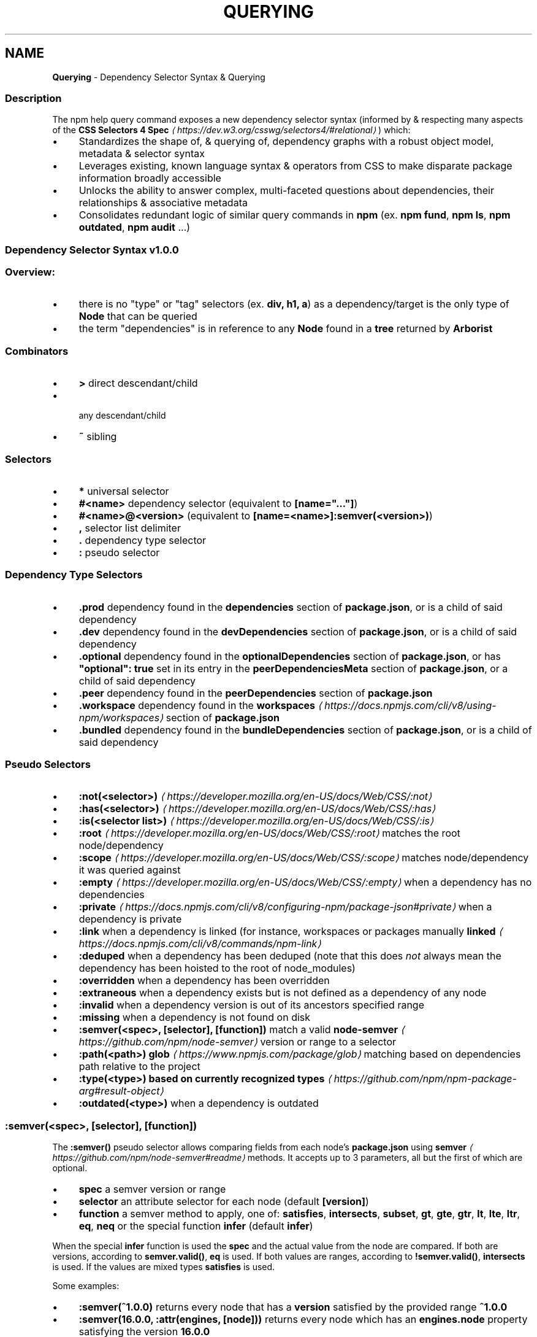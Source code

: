 .TH "QUERYING" "7" "February 2023" "" ""
.SH "NAME"
\fBQuerying\fR - Dependency Selector Syntax & Querying
.SS "Description"
.P
The npm help query command exposes a new dependency selector syntax (informed by & respecting many aspects of the \fBCSS Selectors 4 Spec\fR \fI\(lahttps://dev.w3.org/csswg/selectors4/#relational\(ra\fR) which:
.RS 0
.IP \(bu 4
Standardizes the shape of, & querying of, dependency graphs with a robust object model, metadata & selector syntax
.IP \(bu 4
Leverages existing, known language syntax & operators from CSS to make disparate package information broadly accessible
.IP \(bu 4
Unlocks the ability to answer complex, multi-faceted questions about dependencies, their relationships & associative metadata
.IP \(bu 4
Consolidates redundant logic of similar query commands in \fBnpm\fR (ex. \fBnpm fund\fR, \fBnpm ls\fR, \fBnpm outdated\fR, \fBnpm audit\fR ...)
.RE 0

.SS "Dependency Selector Syntax \fBv1.0.0\fR"
.SS "Overview:"
.RS 0
.IP \(bu 4
there is no "type" or "tag" selectors (ex. \fBdiv, h1, a\fR) as a dependency/target is the only type of \fBNode\fR that can be queried
.IP \(bu 4
the term "dependencies" is in reference to any \fBNode\fR found in a \fBtree\fR returned by \fBArborist\fR
.RE 0

.SS "Combinators"
.RS 0
.IP \(bu 4
\fB>\fR direct descendant/child
.IP \(bu 4
\fB \fR any descendant/child
.IP \(bu 4
\fB~\fR sibling
.RE 0

.SS "Selectors"
.RS 0
.IP \(bu 4
\fB*\fR universal selector
.IP \(bu 4
\fB#<name>\fR dependency selector (equivalent to \fB\[lB]name="..."\[rB]\fR)
.IP \(bu 4
\fB#<name>@<version>\fR (equivalent to \fB\[lB]name=<name>\[rB]:semver(<version>)\fR)
.IP \(bu 4
\fB,\fR selector list delimiter
.IP \(bu 4
\fB.\fR dependency type selector
.IP \(bu 4
\fB:\fR pseudo selector
.RE 0

.SS "Dependency Type Selectors"
.RS 0
.IP \(bu 4
\fB.prod\fR dependency found in the \fBdependencies\fR section of \fBpackage.json\fR, or is a child of said dependency
.IP \(bu 4
\fB.dev\fR dependency found in the \fBdevDependencies\fR section of \fBpackage.json\fR, or is a child of said dependency
.IP \(bu 4
\fB.optional\fR dependency found in the \fBoptionalDependencies\fR section of \fBpackage.json\fR, or has \fB"optional": true\fR set in its entry in the \fBpeerDependenciesMeta\fR section of \fBpackage.json\fR, or a child of said dependency
.IP \(bu 4
\fB.peer\fR dependency found in the \fBpeerDependencies\fR section of \fBpackage.json\fR
.IP \(bu 4
\fB.workspace\fR dependency found in the \fB\fBworkspaces\fR\fR \fI\(lahttps://docs.npmjs.com/cli/v8/using-npm/workspaces\(ra\fR section of \fBpackage.json\fR
.IP \(bu 4
\fB.bundled\fR dependency found in the \fBbundleDependencies\fR section of \fBpackage.json\fR, or is a child of said dependency
.RE 0

.SS "Pseudo Selectors"
.RS 0
.IP \(bu 4
\fB\fB:not(<selector>)\fR\fR \fI\(lahttps://developer.mozilla.org/en-US/docs/Web/CSS/:not\(ra\fR
.IP \(bu 4
\fB\fB:has(<selector>)\fR\fR \fI\(lahttps://developer.mozilla.org/en-US/docs/Web/CSS/:has\(ra\fR
.IP \(bu 4
\fB\fB:is(<selector list>)\fR\fR \fI\(lahttps://developer.mozilla.org/en-US/docs/Web/CSS/:is\(ra\fR
.IP \(bu 4
\fB\fB:root\fR\fR \fI\(lahttps://developer.mozilla.org/en-US/docs/Web/CSS/:root\(ra\fR matches the root node/dependency
.IP \(bu 4
\fB\fB:scope\fR\fR \fI\(lahttps://developer.mozilla.org/en-US/docs/Web/CSS/:scope\(ra\fR matches node/dependency it was queried against
.IP \(bu 4
\fB\fB:empty\fR\fR \fI\(lahttps://developer.mozilla.org/en-US/docs/Web/CSS/:empty\(ra\fR when a dependency has no dependencies
.IP \(bu 4
\fB\fB:private\fR\fR \fI\(lahttps://docs.npmjs.com/cli/v8/configuring-npm/package-json#private\(ra\fR when a dependency is private
.IP \(bu 4
\fB:link\fR when a dependency is linked (for instance, workspaces or packages manually \fB\fBlinked\fR\fR \fI\(lahttps://docs.npmjs.com/cli/v8/commands/npm-link\(ra\fR
.IP \(bu 4
\fB:deduped\fR when a dependency has been deduped (note that this does \fInot\fR always mean the dependency has been hoisted to the root of node_modules)
.IP \(bu 4
\fB:overridden\fR when a dependency has been overridden
.IP \(bu 4
\fB:extraneous\fR when a dependency exists but is not defined as a dependency of any node
.IP \(bu 4
\fB:invalid\fR when a dependency version is out of its ancestors specified range
.IP \(bu 4
\fB:missing\fR when a dependency is not found on disk
.IP \(bu 4
\fB:semver(<spec>, \[lB]selector\[rB], \[lB]function\[rB])\fR match a valid \fB\fBnode-semver\fR\fR \fI\(lahttps://github.com/npm/node-semver\(ra\fR version or range to a selector
.IP \(bu 4
\fB:path(<path>)\fR \fBglob\fR \fI\(lahttps://www.npmjs.com/package/glob\(ra\fR matching based on dependencies path relative to the project
.IP \(bu 4
\fB:type(<type>)\fR \fBbased on currently recognized types\fR \fI\(lahttps://github.com/npm/npm-package-arg#result-object\(ra\fR
.IP \(bu 4
\fB:outdated(<type>)\fR when a dependency is outdated
.RE 0

.SS "\fB:semver(<spec>, \[lB]selector\[rB], \[lB]function\[rB])\fR"
.P
The \fB:semver()\fR pseudo selector allows comparing fields from each node's \fBpackage.json\fR using \fBsemver\fR \fI\(lahttps://github.com/npm/node-semver#readme\(ra\fR methods. It accepts up to 3 parameters, all but the first of which are optional.
.RS 0
.IP \(bu 4
\fBspec\fR a semver version or range
.IP \(bu 4
\fBselector\fR an attribute selector for each node (default \fB\[lB]version\[rB]\fR)
.IP \(bu 4
\fBfunction\fR a semver method to apply, one of: \fBsatisfies\fR, \fBintersects\fR, \fBsubset\fR, \fBgt\fR, \fBgte\fR, \fBgtr\fR, \fBlt\fR, \fBlte\fR, \fBltr\fR, \fBeq\fR, \fBneq\fR or the special function \fBinfer\fR (default \fBinfer\fR)
.RE 0

.P
When the special \fBinfer\fR function is used the \fBspec\fR and the actual value from the node are compared. If both are versions, according to \fBsemver.valid()\fR, \fBeq\fR is used. If both values are ranges, according to \fB!semver.valid()\fR, \fBintersects\fR is used. If the values are mixed types \fBsatisfies\fR is used.
.P
Some examples:
.RS 0
.IP \(bu 4
\fB:semver(^1.0.0)\fR returns every node that has a \fBversion\fR satisfied by the provided range \fB^1.0.0\fR
.IP \(bu 4
\fB:semver(16.0.0, :attr(engines, \[lB]node\[rB]))\fR returns every node which has an \fBengines.node\fR property satisfying the version \fB16.0.0\fR
.IP \(bu 4
\fB:semver(1.0.0, \[lB]version\[rB], lt)\fR every node with a \fBversion\fR less than \fB1.0.0\fR
.RE 0

.SS "\fB:outdated(<type>)\fR"
.P
The \fB:outdated\fR pseudo selector retrieves data from the registry and returns information about which of your dependencies are outdated. The type parameter may be one of the following:
.RS 0
.IP \(bu 4
\fBany\fR (default) a version exists that is greater than the current one
.IP \(bu 4
\fBin-range\fR a version exists that is greater than the current one, and satisfies at least one if its dependents
.IP \(bu 4
\fBout-of-range\fR a version exists that is greater than the current one, does not satisfy at least one of its dependents
.IP \(bu 4
\fBmajor\fR a version exists that is a semver major greater than the current one
.IP \(bu 4
\fBminor\fR a version exists that is a semver minor greater than the current one
.IP \(bu 4
\fBpatch\fR a version exists that is a semver patch greater than the current one
.RE 0

.P
In addition to the filtering performed by the pseudo selector, some extra data is added to the resulting objects. The following data can be found under the \fBqueryContext\fR property of each node.
.RS 0
.IP \(bu 4
\fBversions\fR an array of every available version of the given node
.IP \(bu 4
\fBoutdated.inRange\fR an array of objects, each with a \fBfrom\fR and \fBversions\fR, where \fBfrom\fR is the on-disk location of the node that depends on the current node and \fBversions\fR is an array of all available versions that satisfies that dependency. This is only populated if \fB:outdated(in-range)\fR is used.
.IP \(bu 4
\fBoutdated.outOfRange\fR an array of objects, identical in shape to \fBinRange\fR, but where the \fBversions\fR array is every available version that does not satisfy the dependency. This is only populated if \fB:outdated(out-of-range)\fR is used.
.RE 0

.P
Some examples:
.RS 0
.IP \(bu 4
\fB:root > :outdated(major)\fR returns every direct dependency that has a new semver major release
.IP \(bu 4
\fB.prod:outdated(in-range)\fR returns production dependencies that have a new release that satisfies at least one of its edges in
.RE 0

.SS "\fBAttribute Selectors\fR \fI\(lahttps://developer.mozilla.org/en-US/docs/Web/CSS/Attribute_selectors\(ra\fR"
.P
The attribute selector evaluates the key/value pairs in \fBpackage.json\fR if they are \fBString\fRs.
.RS 0
.IP \(bu 4
\fB\[lB]\[rB]\fR attribute selector (ie. existence of attribute)
.IP \(bu 4
\fB\[lB]attribute=value\[rB]\fR attribute value is equivalant...
.IP \(bu 4
\fB\[lB]attribute~=value\[rB]\fR attribute value contains word...
.IP \(bu 4
\fB\[lB]attribute*=value\[rB]\fR attribute value contains string...
.IP \(bu 4
\fB\[lB]attribute|=value\[rB]\fR attribute value is equal to or starts with...
.IP \(bu 4
\fB\[lB]attribute^=value\[rB]\fR attribute value starts with...
.IP \(bu 4
\fB\[lB]attribute$=value\[rB]\fR attribute value ends with...
.RE 0

.SS "\fBArray\fR & \fBObject\fR Attribute Selectors"
.P
The generic \fB:attr()\fR pseudo selector standardizes a pattern which can be used for attribute selection of \fBObject\fRs, \fBArray\fRs or \fBArrays\fR of \fBObject\fRs accessible via \fBArborist\fR's \fBNode.package\fR metadata. This allows for iterative attribute selection beyond top-level \fBString\fR evaluation. The last argument passed to \fB:attr()\fR must be an \fBattribute\fR selector or a nested \fB:attr()\fR. See examples below:
.SS "\fBObjects\fR"
.P
.RS 2
.nf
/* return dependencies that have a `scripts.test` containing `"tap"` */
*:attr(scripts, \[lB]test~=tap\[rB])
.fi
.RE
.SS "Nested \fBObjects\fR"
.P
Nested objects are expressed as sequential arguments to \fB:attr()\fR.
.P
.RS 2
.nf
/* return dependencies that have a testling config for opera browsers */
*:attr(testling, browsers, \[lB]~=opera\[rB])
.fi
.RE
.SS "\fBArrays\fR"
.P
\fBArray\fRs specifically uses a special/reserved \fB.\fR character in place of a typical attribute name. \fBArrays\fR also support exact \fBvalue\fR matching when a \fBString\fR is passed to the selector.
.SS "Example of an \fBArray\fR Attribute Selection:"
.P
.RS 2
.nf
/* removes the distinction between properties & arrays */
/* ie. we'd have to check the property & iterate to match selection */
*:attr(\[lB]keywords^=react\[rB])
*:attr(contributors, :attr(\[lB]name~=Jordan\[rB]))
.fi
.RE
.SS "Example of an \fBArray\fR matching directly to a value:"
.P
.RS 2
.nf
/* return dependencies that have the exact keyword "react" */
/* this is equivalent to `*:keywords(\[lB]value="react"\[rB])` */
*:attr(\[lB]keywords=react\[rB])
.fi
.RE
.SS "Example of an \fBArray\fR of \fBObject\fRs:"
.P
.RS 2
.nf
/* returns */
*:attr(contributors, \[lB]email=ruyadorno@github.com\[rB])
.fi
.RE
.SS "Groups"
.P
Dependency groups are defined by the package relationships to their ancestors (ie. the dependency types that are defined in \fBpackage.json\fR). This approach is user-centric as the ecosystem has been taught to think about dependencies in these groups first-and-foremost. Dependencies are allowed to be included in multiple groups (ex. a \fBprod\fR dependency may also be a \fBdev\fR dependency (in that it's also required by another \fBdev\fR dependency) & may also be \fBbundled\fR - a selector for that type of dependency would look like: \fB*.prod.dev.bundled\fR).
.RS 0
.IP \(bu 4
\fB.prod\fR
.IP \(bu 4
\fB.dev\fR
.IP \(bu 4
\fB.optional\fR
.IP \(bu 4
\fB.peer\fR
.IP \(bu 4
\fB.bundled\fR
.IP \(bu 4
\fB.workspace\fR
.RE 0

.P
Please note that currently \fBworkspace\fR deps are always \fBprod\fR dependencies. Additionally the \fB.root\fR dependency is also considered a \fBprod\fR dependency.
.SS "Programmatic Usage"
.RS 0
.IP \(bu 4
\fBArborist\fR's \fBNode\fR Class has a \fB.querySelectorAll()\fR method
.RS 4
.IP \(bu 4
this method will return a filtered, flattened dependency Arborist \fBNode\fR list based on a valid query selector
.RE 0

.RE 0

.P
.RS 2
.nf
const Arborist = require('@npmcli/arborist')
const arb = new Arborist({})
.fi
.RE
.P
.RS 2
.nf
// root-level
arb.loadActual().then(async (tree) => {
  // query all production dependencies
  const results = await tree.querySelectorAll('.prod')
  console.log(results)
})
.fi
.RE
.P
.RS 2
.nf
// iterative
arb.loadActual().then(async (tree) => {
  // query for the deduped version of react
  const results = await tree.querySelectorAll('#react:not(:deduped)')
  // query the deduped react for git deps
  const deps = await results\[lB]0\[rB].querySelectorAll(':type(git)')
  console.log(deps)
})
.fi
.RE
.SH "SEE ALSO"
.RS 0
.IP \(bu 4
npm help query
.IP \(bu 4
\fB@npmcli/arborist\fR \fI\(lahttps://npm.im/@npmcli/arborist\(ra\fR
.RE 0
